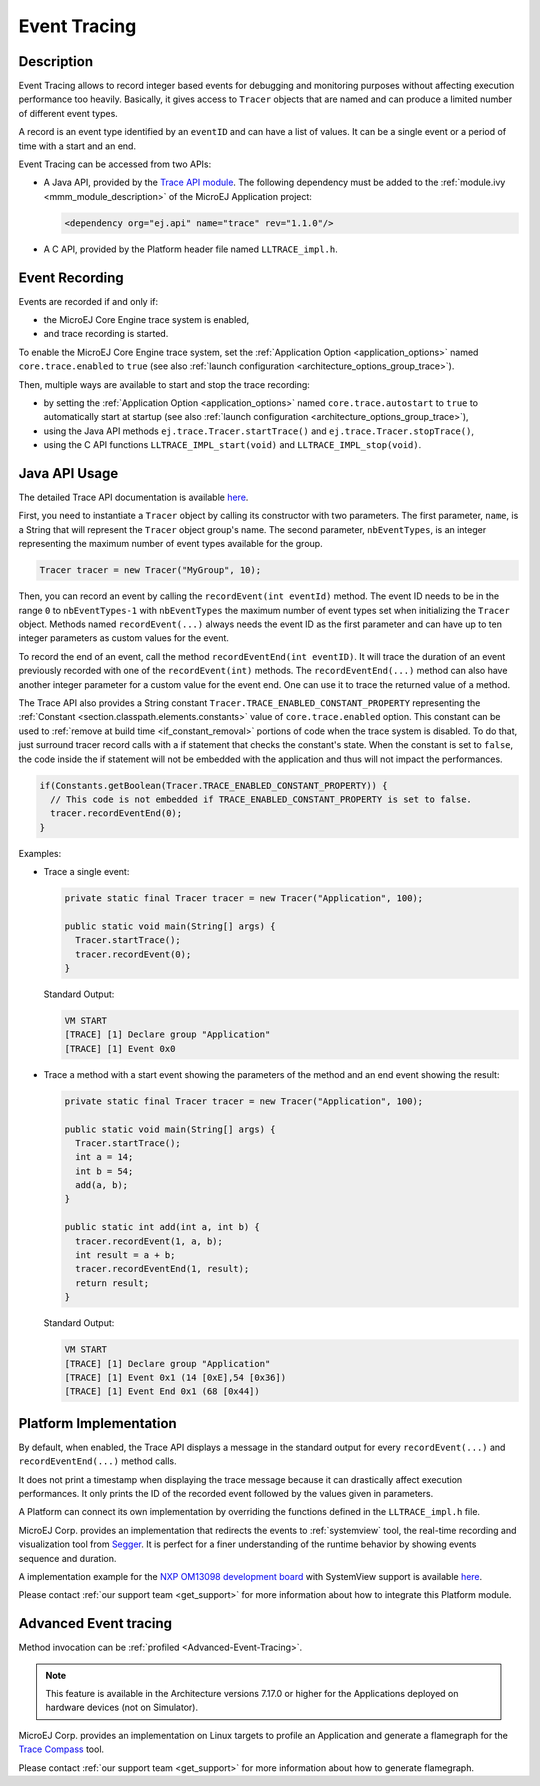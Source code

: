 .. _event-tracing:

Event Tracing
#############

Description
===========

Event Tracing allows to record integer based events for debugging and monitoring purposes without affecting execution performance too heavily.
Basically, it gives access to ``Tracer`` objects that are named and can produce a limited number of different event types.

A record is an event type identified by an ``eventID`` and can have a list of values.
It can be a single event or a period of time with a start and an end.

Event Tracing can be accessed from two APIs:
  
- A Java API, provided by the `Trace API module <https://repository.microej.com/modules/ej/api/trace/>`_.
  The following dependency must be added to the :ref:`module.ivy <mmm_module_description>` of the MicroEJ Application project:
      
  .. code:: xml
      
     <dependency org="ej.api" name="trace" rev="1.1.0"/>
  
- A C API, provided by the Platform header file named ``LLTRACE_impl.h``.

.. _event_enable_recording:

Event Recording
===============

Events are recorded if and only if:

- the MicroEJ Core Engine trace system is enabled,
- and trace recording is started.

To enable the MicroEJ Core Engine trace system, set the :ref:`Application Option <application_options>` named ``core.trace.enabled`` to ``true`` (see also :ref:`launch configuration <architecture_options_group_trace>`).

Then, multiple ways are available to start and stop the trace recording:
  
- by setting the :ref:`Application Option <application_options>` named ``core.trace.autostart`` to ``true`` to automatically start at startup (see also :ref:`launch configuration <architecture_options_group_trace>`),
- using the Java API methods ``ej.trace.Tracer.startTrace()`` and ``ej.trace.Tracer.stopTrace()``,
- using the C API functions ``LLTRACE_IMPL_start(void)`` and ``LLTRACE_IMPL_stop(void)``.

Java API Usage
==============

The detailed Trace API documentation is available `here <https://repository.microej.com/javadoc/microej_5.x/foundation/ej/trace/Tracer.html>`__.

First, you need to instantiate a ``Tracer`` object by calling its constructor with two parameters.
The first parameter, ``name``, is a String that will represent the ``Tracer`` object group's name.
The second parameter, ``nbEventTypes``, is an integer representing the maximum number of event types available for the group.

.. code-block:: java

   Tracer tracer = new Tracer("MyGroup", 10);

Then, you can record an event by calling the ``recordEvent(int eventId)`` method. 
The event ID needs to be in the range ``0`` to ``nbEventTypes-1`` with ``nbEventTypes`` the maximum number of event types set when initializing the ``Tracer`` object.
Methods named ``recordEvent(...)`` always needs the event ID as the first parameter and can have up to ten integer parameters as custom values for the event.

To record the end of an event, call the method ``recordEventEnd(int eventID)``. 
It will trace the duration of an event previously recorded with one of the ``recordEvent(int)`` methods.
The ``recordEventEnd(...)`` method can also have another integer parameter for a custom value for the event end. One can use it to trace the returned value of a method.

The Trace API also provides a String constant ``Tracer.TRACE_ENABLED_CONSTANT_PROPERTY`` representing the :ref:`Constant <section.classpath.elements.constants>` value of ``core.trace.enabled`` option.
This constant can be used to :ref:`remove at build time <if_constant_removal>` portions of code when the trace system is disabled. 
To do that, just surround tracer record calls with a if statement that checks the constant's state. 
When the constant is set to ``false``, the code inside the if statement will not be embedded with the application and thus will not impact the performances.

.. code-block:: java
  
  if(Constants.getBoolean(Tracer.TRACE_ENABLED_CONSTANT_PROPERTY)) {
    // This code is not embedded if TRACE_ENABLED_CONSTANT_PROPERTY is set to false.       
    tracer.recordEventEnd(0);
  }

Examples:

- Trace a single event:

  .. code-block:: java
      
    private static final Tracer tracer = new Tracer("Application", 100);

    public static void main(String[] args) {
      Tracer.startTrace();
      tracer.recordEvent(0);
    }

  Standard Output: 

  .. code-block:: xml

    VM START
    [TRACE] [1] Declare group "Application"
    [TRACE] [1] Event 0x0

- Trace a method with a start event showing the parameters of the method and an end event showing the result:
  
  .. code-block:: java

    private static final Tracer tracer = new Tracer("Application", 100);

    public static void main(String[] args) {
      Tracer.startTrace();
      int a = 14;
      int b = 54;
      add(a, b);
    }

    public static int add(int a, int b) {
      tracer.recordEvent(1, a, b);
      int result = a + b;
      tracer.recordEventEnd(1, result);
      return result;
    }

  Standard Output: 

  .. code-block:: xml

    VM START
    [TRACE] [1] Declare group "Application"
    [TRACE] [1] Event 0x1 (14 [0xE],54 [0x36])
    [TRACE] [1] Event End 0x1 (68 [0x44])

.. _trace_implementations:

Platform Implementation
=======================

By default, when enabled, the Trace API displays a message in the standard output for every ``recordEvent(...)`` and ``recordEventEnd(...)`` method calls. 

It does not print a timestamp when displaying the trace message because it can drastically affect execution performances.
It only prints the ID of the recorded event followed by the values given in parameters.

A Platform can connect its own implementation by overriding the functions defined in the ``LLTRACE_impl.h`` file.

MicroEJ Corp. provides an implementation that redirects the events to :ref:`systemview` tool, 
the real-time recording and visualization tool from `Segger <https://www.segger.com/>`_. It is perfect for a finer understanding of the runtime behavior by showing events sequence and duration.

A implementation example for the `NXP OM13098 development board <https://www.nxp.com/products/processors-and-microcontrollers/arm-microcontrollers/general-purpose-mcus/lpc54000-cortex-m4-/lpcxpresso54628-development-board:OM13098>`_ with SystemView support is available `here <https://developer.microej.com/packages/referenceimplementations/U3OER/2.0.1/OM13098-U3OER-fullPackaging-eval-2.0.1.zip>`__.

Please contact :ref:`our support team <get_support>` for more information about how to integrate this Platform module.

Advanced Event tracing
======================

Method invocation can be :ref:`profiled <Advanced-Event-Tracing>`.

.. note::
   This feature is available in the Architecture versions 7.17.0 or higher for the Applications deployed on hardware devices (not on Simulator).


MicroEJ Corp. provides an implementation on Linux targets to profile an Application and generate a flamegraph for the `Trace Compass <https://www.eclipse.org/tracecompass/>`_ tool.

Please contact :ref:`our support team <get_support>` for more information about how to generate flamegraph.

..
   | Copyright 2008-2022, MicroEJ Corp. Content in this space is free 
   for read and redistribute. Except if otherwise stated, modification 
   is subject to MicroEJ Corp prior approval.
   | MicroEJ is a trademark of MicroEJ Corp. All other trademarks and 
   copyrights are the property of their respective owners.
